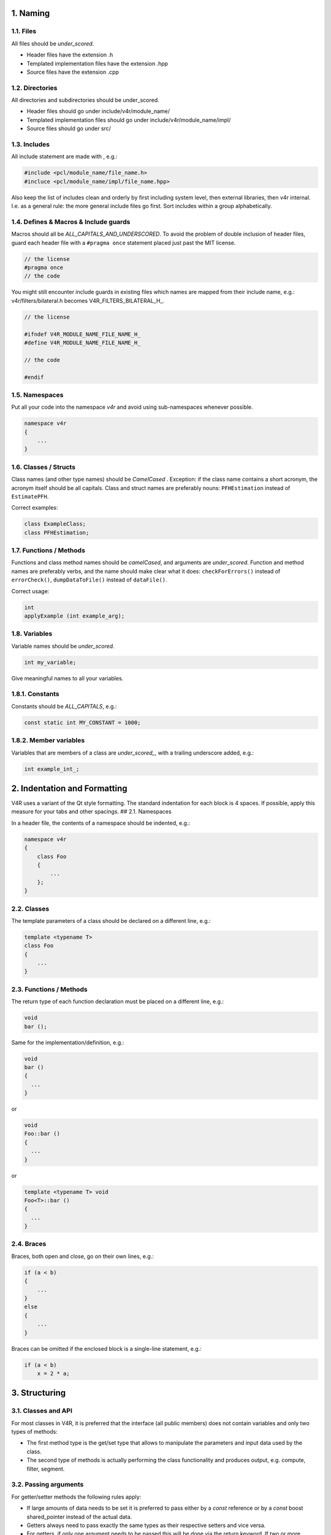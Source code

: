 1. Naming
=========

1.1. Files
----------

All files should be *under\_scored*.

-  Header files have the extension .h
-  Templated implementation files have the extension .hpp
-  Source files have the extension .cpp

1.2. Directories
----------------

All directories and subdirectories should be under\_scored.

-  Header files should go under include/v4r/module\_name/
-  Templated implementation files should go under
   include/v4r/module\_name/impl/
-  Source files should go under src/

1.3. Includes
-------------

All include statement are made with , e.g.:

.. code:: cpp

    #include <pcl/module_name/file_name.h>
    #incluce <pcl/module_name/impl/file_name.hpp>

Also keep the list of includes clean and orderly by first including
system level, then external libraries, then v4r internal. I.e. as a
general rule: the more general include files go first. Sort includes
within a group alphabetically.

1.4. Defines & Macros & Include guards
--------------------------------------

Macros should all be *ALL\_CAPITALS\_AND\_UNDERSCORED*. To avoid the
problem of double inclusion of header files, guard each header file with
a ``#pragma once`` statement placed just past the MIT license.

.. code:: cpp

    // the license
    #pragma once
    // the code

You might still encounter include guards in existing files which names
are mapped from their include name, e.g.: v4r/filters/bilateral.h
becomes V4R\_FILTERS\_BILATERAL\_H\_.

.. code:: cpp

    // the license

    #ifndef V4R_MODULE_NAME_FILE_NAME_H_
    #define V4R_MODULE_NAME_FILE_NAME_H_

    // the code

    #endif

1.5. Namespaces
---------------

Put all your code into the namespace *v4r* and avoid using
sub-namespaces whenever possible.

.. code:: cpp

    namespace v4r
    {
        ...
    }

1.6. Classes / Structs
----------------------

Class names (and other type names) should be *CamelCased* . Exception:
if the class name contains a short acronym, the acronym itself should be
all capitals. Class and struct names are preferably nouns:
``PFHEstimation`` instead of ``EstimatePFH``.

Correct examples:

.. code:: cpp

    class ExampleClass;
    class PFHEstimation;

1.7. Functions / Methods
------------------------

Functions and class method names should be *camelCased*, and arguments
are *under\_scored*. Function and method names are preferably verbs, and
the name should make clear what it does: ``checkForErrors()`` instead of
``errorCheck()``, ``dumpDataToFile()`` instead of ``dataFile()``.

Correct usage:

.. code:: cpp

    int
    applyExample (int example_arg);

1.8. Variables
--------------

Variable names should be *under\_scored*.

.. code:: cpp

    int my_variable;

Give meaningful names to all your variables.

1.8.1. Constants
----------------

Constants should be *ALL\_CAPITALS*, e.g.:

.. code:: cpp

    const static int MY_CONSTANT = 1000;

1.8.2. Member variables
-----------------------

Variables that are members of a class are *under\_scored\_*, with a
trailing underscore added, e.g.:

.. code:: cpp

    int example_int_;

2. Indentation and Formatting
=============================

V4R uses a variant of the Qt style formatting. The standard indentation
for each block is 4 spaces. If possible, apply this measure for your
tabs and other spacings. ## 2.1. Namespaces

In a header file, the contents of a namespace should be indented, e.g.:

.. code:: cpp

    namespace v4r
    {
        class Foo
        {
            ...
        };
    }

2.2. Classes
------------

The template parameters of a class should be declared on a different
line, e.g.:

.. code:: cpp

    template <typename T>
    class Foo
    {
        ...
    }

2.3. Functions / Methods
------------------------

The return type of each function declaration must be placed on a
different line, e.g.:

.. code:: cpp

    void
    bar ();

Same for the implementation/definition, e.g.:

.. code:: cpp

    void
    bar ()
    {
      ...
    }

or

.. code:: cpp

    void
    Foo::bar ()
    {
      ...
    }

or

.. code:: cpp

    template <typename T> void
    Foo<T>::bar ()
    {
      ...
    }

2.4. Braces
-----------

Braces, both open and close, go on their own lines, e.g.:

.. code:: cpp

    if (a < b)
    {
        ...
    }
    else
    {
        ...
    }

Braces can be omitted if the enclosed block is a single-line statement,
e.g.:

.. code:: cpp

    if (a < b)
        x = 2 * a;

3. Structuring
==============

3.1. Classes and API
--------------------

For most classes in V4R, it is preferred that the interface (all public
members) does not contain variables and only two types of methods:

-  The first method type is the get/set type that allows to manipulate
   the parameters and input data used by the class.
-  The second type of methods is actually performing the class
   functionality and produces output, e.g. compute, filter, segment.

3.2. Passing arguments
----------------------

For getter/setter methods the following rules apply:

-  If large amounts of data needs to be set it is preferred to pass
   either by a *const* reference or by a *const* boost shared\_pointer
   instead of the actual data.
-  Getters always need to pass exactly the same types as their
   respective setters and vice versa.
-  For getters, if only one argument needs to be passed this will be
   done via the return keyword. If two or more arguments need to be
   passed they will all be passed by reference instead.

For the compute, filter, segment, etc. type methods the following rules
apply:

-  The output arguments are preferably non-pointer type, regardless of
   data size.
-  The output arguments will always be passed by reference.

3.3 Use const
-------------

To allow clients of your class to immediately see which variable can be
altered and which are used for read only access, define input arguments
*const*. The same applies for member functions which do not change
member variables.

3.3 Do not clutter header files
-------------------------------

To reduce compile time amongst others, put your definitions into
seperate .cpp or .hpp files. Define functions inline in the header only
when they are small, say, 10 lines or fewer.

3.4 Fix warnings
----------------

To keep the compiler output non-verbose and reduce potential conflicts,
avoid warnings produced by the compiler. If you encounter warnings from
other parts in the library, either try to fix them directly or report
them using the issue tracker.

3.5 Check input range and handle exceptions
-------------------------------------------

To avoid confusing runtime errors and undefined behaviour, check the
input to your interfaces for potential conflicts and provide meaningful
error messages. If possible, try to catch these exceptions and return in
a well-defined state.

3.6 Document
------------

V4R uses
`Doxygen <https://www.stack.nl/~dimitri/doxygen/manual/docblocks.html>`__
for documentation of classes and interfaces. Any code in V4R must be
documented using Doxygen format.

3.7 Template your classes/functions whenever appropriate
--------------------------------------------------------

As many classes and functions in V4R depend on e.g. templated point
clouds, allow your classes to accommodate with the various types by
using template classes and functions.

